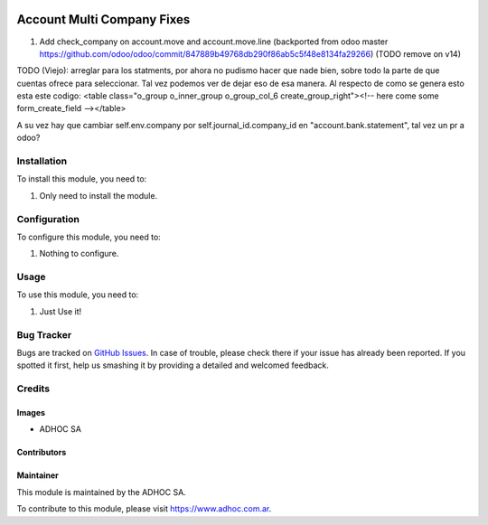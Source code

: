 .. |company| replace:: ADHOC SA

.. |company_logo| image:: https://raw.githubusercontent.com/ingadhoc/maintainer-tools/master/resources/adhoc-logo.png
   :alt: ADHOC SA
   :target: https://www.adhoc.com.ar

.. |icon| image:: https://raw.githubusercontent.com/ingadhoc/maintainer-tools/master/resources/adhoc-icon.png

.. image:: https://img.shields.io/badge/license-AGPL--3-blue.png
   :target: https://www.gnu.org/licenses/agpl
   :alt: License: AGPL-3

===========================
Account Multi Company Fixes
===========================

#. Add check_company on account.move and account.move.line (backported from odoo master https://github.com/odoo/odoo/commit/847889b49768db290f86ab5c5f48e8134fa29266) (TODO remove on v14)

TODO (Viejo):
arreglar para los statments, por ahora no pudismo hacer que nade bien, sobre todo la parte de que
cuentas ofrece para seleccionar. Tal vez podemos ver de dejar eso de esa manera.
Al respecto de como se genera esto esta este codigo:
<table class="o_group o_inner_group o_group_col_6 create_group_right"><!-- here come some form_create_field --></table>

A su vez hay que cambiar self.env.company por self.journal_id.company_id en "account.bank.statement", tal vez un pr a odoo?

Installation
============

To install this module, you need to:

#. Only need to install the module.

Configuration
=============

To configure this module, you need to:

#. Nothing to configure.

Usage
=====

To use this module, you need to:

#. Just Use it!

.. image:: https://odoo-community.org/website/image/ir.attachment/5784_f2813bd/datas
   :alt: Try me on Runbot
   :target: http://runbot.adhoc.com.ar/

Bug Tracker
===========

Bugs are tracked on `GitHub Issues
<https://github.com/ingadhoc/multi-company/issues>`_. In case of trouble, please
check there if your issue has already been reported. If you spotted it first,
help us smashing it by providing a detailed and welcomed feedback.

Credits
=======

Images
------

* |company| |icon|

Contributors
------------

Maintainer
----------

|company_logo|

This module is maintained by the |company|.

To contribute to this module, please visit https://www.adhoc.com.ar.
